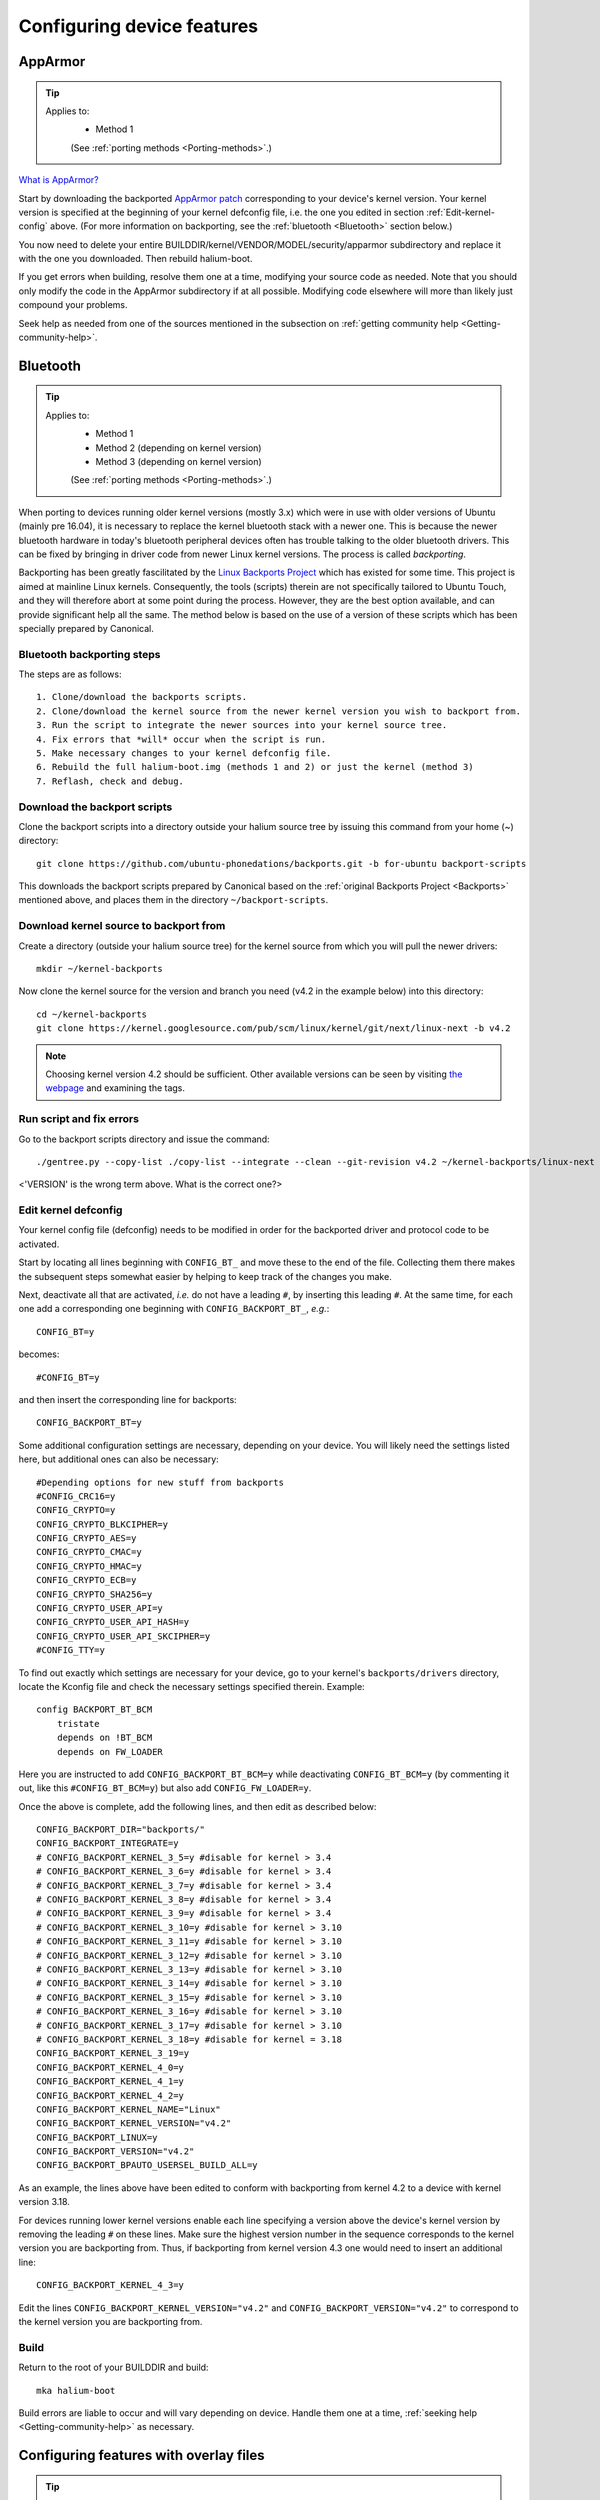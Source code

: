 .. _Configuring:

Configuring device features
===========================

AppArmor
--------

.. Tip::
    Applies to:
        * Method 1

        (See :ref:`porting methods <Porting-methods>`.)

`What is AppArmor? <https://wiki.ubuntu.com/AppArmor>`_

Start by downloading the backported `AppArmor patch <https://github.com/ubports/AppArmor-backports-ut>`_ corresponding to your device's kernel version. Your kernel version is specified at the beginning of your kernel defconfig file, i.e. the one you edited in section :ref:`Edit-kernel-config` above. (For more information on backporting, see the :ref:`bluetooth <Bluetooth>` section below.)

You now need to delete your entire BUILDDIR/kernel/VENDOR/MODEL/security/apparmor subdirectory and replace it with the one you downloaded. Then rebuild halium-boot. 

If you get errors when building, resolve them one at a time, modifying your source code as needed. Note that you should only modify the code in the AppArmor subdirectory if at all possible. Modifying code elsewhere will more than likely just compound your problems.

Seek help as needed from one of the sources mentioned in the subsection on :ref:`getting community help <Getting-community-help>`.

.. _Bluetooth:

Bluetooth
---------

.. Tip::
    Applies to:
        * Method 1
        * Method 2 (depending on kernel version)
        * Method 3 (depending on kernel version)

        (See :ref:`porting methods <Porting-methods>`.)

When porting to devices running older kernel versions (mostly 3.x) which were in use with older versions of Ubuntu (mainly pre 16.04), it is necessary to replace the kernel bluetooth stack with a newer one. This is because the newer bluetooth hardware in today's bluetooth peripheral devices often has trouble talking to the older bluetooth drivers. This can be fixed by bringing in driver code from newer Linux kernel versions. The process is called *backporting*.

.. _Backports:

Backporting has been greatly fascilitated by the `Linux Backports Project <https://backports.wiki.kernel.org/index.php/Main_Page>`_ which has existed for some time. This project is aimed at mainline Linux kernels. Consequently, the tools (scripts) therein are not specifically tailored to Ubuntu Touch, and they will therefore abort at some point during the process. However, they are the best option available, and can provide significant help all the same. The method below is based on the use of a version of these scripts which has been specially prepared by Canonical.

Bluetooth backporting steps
^^^^^^^^^^^^^^^^^^^^^^^^^^^

The steps are as follows::

    1. Clone/download the backports scripts.
    2. Clone/download the kernel source from the newer kernel version you wish to backport from.
    3. Run the script to integrate the newer sources into your kernel source tree.
    4. Fix errors that *will* occur when the script is run.
    5. Make necessary changes to your kernel defconfig file.
    6. Rebuild the full halium-boot.img (methods 1 and 2) or just the kernel (method 3)
    7. Reflash, check and debug.

Download the backport scripts
^^^^^^^^^^^^^^^^^^^^^^^^^^^^^

Clone the backport scripts into a directory outside your halium source tree by issuing this command from your home (~) directory::

    git clone https://github.com/ubuntu-phonedations/backports.git -b for-ubuntu backport-scripts

This downloads the backport scripts prepared by Canonical based on the :ref:`original Backports Project <Backports>` mentioned above, and places them in the directory ``~/backport-scripts``.

Download kernel source to backport from
^^^^^^^^^^^^^^^^^^^^^^^^^^^^^^^^^^^^^^^

Create a directory (outside your halium source tree) for the kernel source from which you will pull the newer drivers::

    mkdir ~/kernel-backports

Now clone the kernel source for the version and branch you need (v4.2 in the example below) into this directory::

    cd ~/kernel-backports
    git clone https://kernel.googlesource.com/pub/scm/linux/kernel/git/next/linux-next -b v4.2

.. Note::

    Choosing kernel version 4.2 should be sufficient. Other available versions can be seen by visiting `the webpage <https://kernel.googlesource.com/pub/scm/linux/kernel/git/next/linux-next>`_ and examining the tags.

Run script and fix errors
^^^^^^^^^^^^^^^^^^^^^^^^^

Go to the backport scripts directory and issue the command::

    ./gentree.py --copy-list ./copy-list --integrate --clean --git-revision v4.2 ~/kernel-backports/linux-next ~/halium/kernel/[VENDOR]/[VERSION??]

<'VERSION' is the wrong term above. What is the correct one?>

Edit kernel defconfig
^^^^^^^^^^^^^^^^^^^^^

Your kernel config file (defconfig) needs to be modified in order for the backported driver and protocol code to be activated.

Start by locating all lines beginning with ``CONFIG_BT_`` and move these to the end of the file. Collecting them there makes the subsequent steps somewhat easier by helping to keep track of the changes you make.

Next, deactivate all that are activated, *i.e.* do not have a leading ``#``, by inserting this leading ``#``. At the same time, for each one add a corresponding one beginning with ``CONFIG_BACKPORT_BT_``, *e.g.*::

    CONFIG_BT=y

becomes::

    #CONFIG_BT=y

and then insert the corresponding line for backports::

    CONFIG_BACKPORT_BT=y

Some additional configuration settings are necessary, depending on your device. You will likely need the settings listed here, but additional ones can also be necessary::

    #Depending options for new stuff from backports
    #CONFIG_CRC16=y
    CONFIG_CRYPTO=y
    CONFIG_CRYPTO_BLKCIPHER=y
    CONFIG_CRYPTO_AES=y
    CONFIG_CRYPTO_CMAC=y
    CONFIG_CRYPTO_HMAC=y
    CONFIG_CRYPTO_ECB=y
    CONFIG_CRYPTO_SHA256=y
    CONFIG_CRYPTO_USER_API=y
    CONFIG_CRYPTO_USER_API_HASH=y
    CONFIG_CRYPTO_USER_API_SKCIPHER=y
    #CONFIG_TTY=y

To find out exactly which settings are necessary for your device, go to your kernel's ``backports/drivers`` directory, locate the Kconfig file and check the necessary settings specified therein. Example::

    config BACKPORT_BT_BCM
        tristate
        depends on !BT_BCM
        depends on FW_LOADER

Here you are instructed to add ``CONFIG_BACKPORT_BT_BCM=y`` while deactivating ``CONFIG_BT_BCM=y`` (by commenting it out, like this ``#CONFIG_BT_BCM=y``) but also add ``CONFIG_FW_LOADER=y``.

Once the above is complete, add the following lines, and then edit as described below::

    CONFIG_BACKPORT_DIR="backports/"
    CONFIG_BACKPORT_INTEGRATE=y
    # CONFIG_BACKPORT_KERNEL_3_5=y #disable for kernel > 3.4
    # CONFIG_BACKPORT_KERNEL_3_6=y #disable for kernel > 3.4
    # CONFIG_BACKPORT_KERNEL_3_7=y #disable for kernel > 3.4
    # CONFIG_BACKPORT_KERNEL_3_8=y #disable for kernel > 3.4
    # CONFIG_BACKPORT_KERNEL_3_9=y #disable for kernel > 3.4
    # CONFIG_BACKPORT_KERNEL_3_10=y #disable for kernel > 3.10
    # CONFIG_BACKPORT_KERNEL_3_11=y #disable for kernel > 3.10
    # CONFIG_BACKPORT_KERNEL_3_12=y #disable for kernel > 3.10
    # CONFIG_BACKPORT_KERNEL_3_13=y #disable for kernel > 3.10
    # CONFIG_BACKPORT_KERNEL_3_14=y #disable for kernel > 3.10
    # CONFIG_BACKPORT_KERNEL_3_15=y #disable for kernel > 3.10
    # CONFIG_BACKPORT_KERNEL_3_16=y #disable for kernel > 3.10
    # CONFIG_BACKPORT_KERNEL_3_17=y #disable for kernel > 3.10
    # CONFIG_BACKPORT_KERNEL_3_18=y #disable for kernel = 3.18
    CONFIG_BACKPORT_KERNEL_3_19=y
    CONFIG_BACKPORT_KERNEL_4_0=y
    CONFIG_BACKPORT_KERNEL_4_1=y
    CONFIG_BACKPORT_KERNEL_4_2=y
    CONFIG_BACKPORT_KERNEL_NAME="Linux"
    CONFIG_BACKPORT_KERNEL_VERSION="v4.2"
    CONFIG_BACKPORT_LINUX=y
    CONFIG_BACKPORT_VERSION="v4.2"
    CONFIG_BACKPORT_BPAUTO_USERSEL_BUILD_ALL=y

As an example, the lines above have been edited to conform with backporting from kernel 4.2 to a device with kernel version 3.18. 

For devices running lower kernel versions enable each line specifying a version above the device's kernel version by removing the leading ``#`` on these lines. Make sure the highest version number in the sequence corresponds to the kernel version you are backporting from. Thus, if backporting from kernel version 4.3 one would need to insert an additional line::

        CONFIG_BACKPORT_KERNEL_4_3=y

Edit the lines ``CONFIG_BACKPORT_KERNEL_VERSION="v4.2"`` and ``CONFIG_BACKPORT_VERSION="v4.2"`` to correspond to the kernel version you are backporting from.

Build
^^^^^

Return to the root of your BUILDDIR and build::

    mka halium-boot

Build errors are liable to occur and will vary depending on device. Handle them one at a time, :ref:`seeking help <Getting-community-help>` as necessary.

.. _Overlay-files:

Configuring features with overlay files
---------------------------------------

.. Tip::
    The remainder of this section applies only to:
        * Method 1

        (See :ref:`porting methods <Porting-methods>`.)

Note that as a rule of thumb, the method described below applies if the file you need to edit can be found in the /etc directory (or a subdirectory of this) on your device. You should not attempt to overwrite files located elsewhere using the method described here.

Method
^^^^^^

In your device directory, create a subdirectory named 'ubuntu'. Collect the files you wish to inject into your build in this directory. 

Relevant files are for example (but this list is incomplete):
    * 70-android.rules (the udev rules for your device, see previous section)
    * android.conf (for display scaling, see below)
    * touch.pa (for pulseaudio sound configuration/initialization, see below)

These files are then injected by adding a code block to the file ``device.mk`` in your device directory. For the three files above add the following code::

    ### Ubuntu Touch ###
    PRODUCT_COPY_FILES += \
        $(LOCAL_PATH)/ubuntu/70-android.rules:system/halium/lib/udev/rules.d/70-android.rules \
        $(LOCAL_PATH)/ubuntu/android.conf:system/halium/etc/ubuntu-touch-session.d/android.conf \
        $(LOCAL_PATH)/ubuntu/touch.pa:system/halium/etc/pulse/touch.pa 
    ### End Ubuntu Touch ###

Explanation:

The string before the colon '$(LOCAL_PATH)/ubuntu/70-android.rules' specifies the path to the source file to be injected. The string after the colon 'system/halium/lib/udev/rules.d/70-android.rules' specifies the target location on your device.

.. _Overlay:

The general steps to follow are thus:
    1. Copy the file you wish to modify to the 'ubuntu' directory you have created in your device source tree.
    2. Edit the file as needed.
    3. Add a line to the PRODUCT_COPY_FILES section of your device.mk file as shown above.
    4. Rebuild your system.img and reflash together with the ubports rootfs.

.. Note::

    The target paths for the files mentioned above are *not* randomly chosen. You must use the specified paths. 

.. Note::

    When you specify target path 'system/halium/etc/myfilename' your file 'myfilename' will end up in the '/etc' directory of your device (i.e. without the leading 'system/halium')

.. _Rebuild-system.img:

Rebuild system.img
""""""""""""""""""

When you have made the adjustments you need and prepared your source as described above, you have to rebuild your system.img: ``mka systemimage``. When rebuilding the system image after small changes like these, you need not ``mka clean`` first. However, changes to PRODUCT_PROPERTY_OVERRIDES might not get detected by the build system. Go to your output folder, enter the system folder and delete ``build.prop`` in order to get it regenerated.

Udev rules
^^^^^^^^^^

Extract the file 70-android.rules which you created in the previous section using ``adb pull`` or ``scp`` and copy it to the 'ubuntu' directory of your device source tree. Complete :ref:`steps 3 and 4 above <Overlay>`.

.. _Display-scaling:

Display scaling
^^^^^^^^^^^^^^^

There are two variables that set the content scaling for Unity 8 and Ubuntu Touch applications: ``GRID_UNIT_PX`` and ``QTWEBKIT_DPR``.

There are also other options available that may be useful for you depending on your device's form factor. These are mentioned below and all of these settings are explained in depth in the reference section on :ref:`Display-settings`.

All of these settings are guessed by Unity 8 if none are set. There are many cases, however, where the guess is wrong (for example, very high resolution phone displays will be identified as desktop computers). To manually set a value for these variables, simply edit the file at ``etc/ubuntu-touch-session.d/android.conf`` specifying them. For example, this is the file for the Nexus 7 tablet::

    $ cat /etc/ubuntu-touch-session.d/flo.conf
    GRID_UNIT_PX=18
    QTWEBKIT_DPR=2.0
    NATIVE_ORIENTATION=landscape
    FORM_FACTOR=tablet

The :ref:`Display-settings` section details methods for deriving values for these variables.

Once you have adjusted the ``android.conf`` file to the display settings needed for your device, this file should be incorporated into your build.

Create the file android.conf in your 'ubuntu' directory and enter the settings you determined and tested in the previous section. Complete :ref:`steps 3 and 4 above <Overlay>`, taking care to remember how to correctly :ref:`rebuild the system image <Rebuild-system.img>`.

Sound
^^^^^
The supplied touch.pa file located in the /etc/pulse directory of your device needs adjustment. Extract the file and copy it to your 'ubuntu' directory. 

Locate the line::

    load-module module-droid-discover voice_virtual_stream=true

and replace it with this::

    load-module module-droid-discover rate=48000 quirks=+unload_call_exit

At the end of the file, append this::

    ### Automatically load the audioflinger glue
    .ifexists module-droid-glue-24.so
    load-module module-droid-glue-24
    .endif

Now complete :ref:`steps 3 and 4 above <Overlay>`, taking care to remember the note on how to :ref:`Rebuild-system.img`.

GPS
^^^

*Work in progress*

Camera
^^^^^^

*Work in progress*

Video
^^^^^

*Work in progress*
